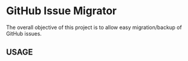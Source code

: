 * GitHub Issue Migrator

The overall objective of this project is to allow easy migration/backup of GitHub issues.

** USAGE
